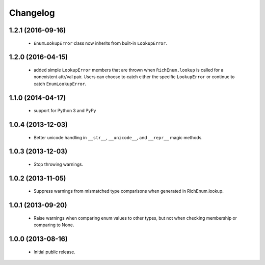 Changelog
=========

1.2.1 (2016-09-16)
------------------
    - ``EnumLookupError`` class now inherits from built-in ``LookupError``.

1.2.0 (2016-04-15)
------------------
    - added simple ``LookupError`` members that are thrown when
      ``RichEnum.lookup`` is called for a nonexistent attr/val pair.
      Users can choose to catch either the specific ``LookupError`` or
      continue to catch ``EnumLookupError``.

1.1.0 (2014-04-17)
------------------
    - support for Python 3 and PyPy

1.0.4 (2013-12-03)
------------------
    - Better unicode handling in ``__str__``, ``__unicode__``, and
      ``__repr__`` magic methods.

1.0.3 (2013-12-03)
------------------
    - Stop throwing warnings.

1.0.2 (2013-11-05)
------------------
    - Suppress warnings from mismatched type comparisons when generated
      in RichEnum.lookup.

1.0.1 (2013-09-20)
------------------
    - Raise warnings when comparing enum values to other types, but not
      when checking membership or comparing to None.

1.0.0 (2013-08-16)
------------------
    - Initial public release.
